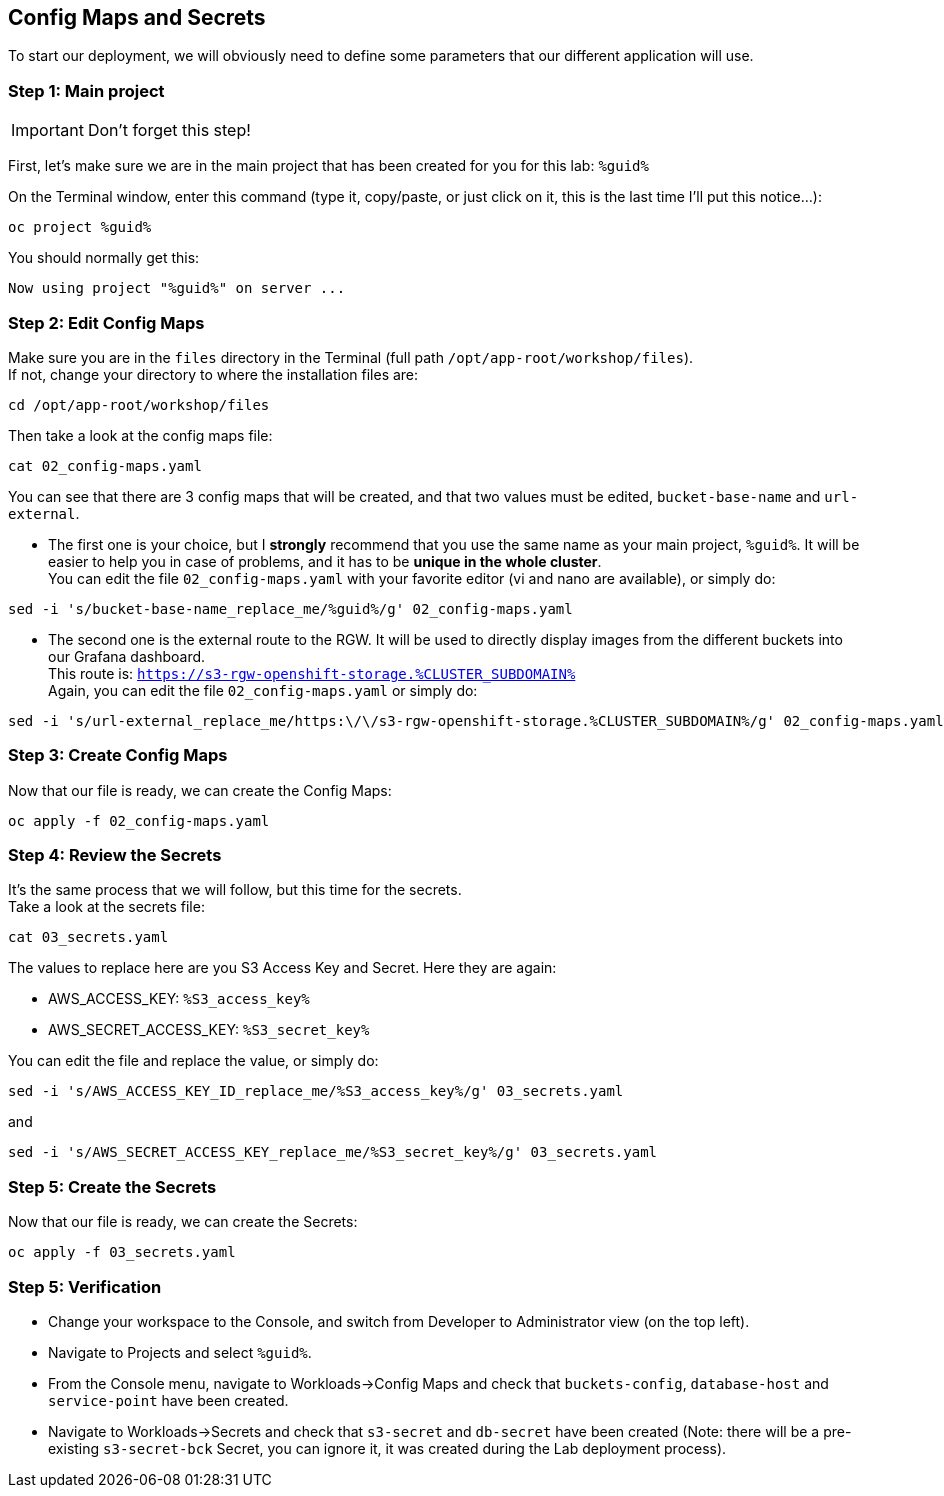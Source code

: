 :GUID: %guid%
:OCP_USERNAME: %ocp_username%
:markup-in-source: verbatim,attributes,quotes
:CLUSTER_SUBDOMAIN: %CLUSTER_SUBDOMAIN%
:ACCESS_KEY: %S3_access_key%
:SECRET_KEY: %S3_secret_key%
:RGW_ROUTE: %rgw_url_external%

== Config Maps and Secrets

To start our deployment, we will obviously need to define some parameters that our different application will use.

=== Step 1: Main project

IMPORTANT: Don't forget this step!

First, let's make sure we are in the main project that has been created for you for this lab: `{GUID}`

On the Terminal window, enter this command (type it, copy/paste, or just click on it, this is the last time I'll put this notice...):

[source,bash,subs="{markup-in-source}",role=execute]
----
oc project {GUID}
----

You should normally get this:
[source,bash,subs="{markup-in-source}"]
----
Now using project "{GUID}" on server ...
----


=== Step 2: Edit Config Maps

Make sure you are in the `files` directory in the Terminal (full path `/opt/app-root/workshop/files`). +
If not, change your directory to where the installation files are:

[source,bash,subs="{markup-in-source}",role=execute]
----
cd /opt/app-root/workshop/files
----

Then take a look at the config maps file:

[source,bash,subs="{markup-in-source}",role=execute]
----
cat 02_config-maps.yaml
----

You can see that there are 3 config maps that will be created, and that two values must be edited, `bucket-base-name` and `url-external`.

* The first one is your choice, but I *strongly* recommend that you use the same name as your main project, `{GUID}`. It will be easier to help you in case of problems, and it has to be *unique in the whole cluster*. +
You can edit the file `02_config-maps.yaml` with your favorite editor (vi and nano are available), or simply do:

[source,bash,subs="{markup-in-source}",role=execute]
----
sed -i 's/bucket-base-name_replace_me/{GUID}/g' 02_config-maps.yaml
----

* The second one is the external route to the RGW. It will be used to directly display images from the different buckets into our Grafana dashboard. +
This route is: `https://s3-rgw-openshift-storage.{CLUSTER_SUBDOMAIN}` +
Again, you can edit the file `02_config-maps.yaml` or simply do:

[source,bash,subs="{markup-in-source}",role=execute]
----
sed -i 's/url-external_replace_me/https:\/\/s3-rgw-openshift-storage.{CLUSTER_SUBDOMAIN}/g' 02_config-maps.yaml
----

=== Step 3: Create Config Maps

Now that our file is ready, we can create the Config Maps:

[source,bash,subs="{markup-in-source}",role=execute]
----
oc apply -f 02_config-maps.yaml
----

=== Step 4: Review the Secrets

It's the same process that we will follow, but this time for the secrets. +
Take a look at the secrets file:

[source,bash,subs="{markup-in-source}",role=execute]
----
cat 03_secrets.yaml
----

The values to replace here are you S3 Access Key and Secret. Here they are again: +

* AWS_ACCESS_KEY: `{ACCESS_KEY}`
* AWS_SECRET_ACCESS_KEY: `{SECRET_KEY}`

You can edit the file and replace the value, or simply do:

[source,bash,subs="{markup-in-source}",role=execute]
----
sed -i 's/AWS_ACCESS_KEY_ID_replace_me/{ACCESS_KEY}/g' 03_secrets.yaml
----

and

[source,bash,subs="{markup-in-source}",role=execute]
----
sed -i 's/AWS_SECRET_ACCESS_KEY_replace_me/{SECRET_KEY}/g' 03_secrets.yaml
----

=== Step 5: Create the Secrets

Now that our file is ready, we can create the Secrets:

[source,bash,subs="{markup-in-source}",role=execute]
----
oc apply -f 03_secrets.yaml
----

=== Step 5: Verification

* Change your workspace to the Console, and switch from Developer to Administrator view (on the top left).

* Navigate to Projects and select `{GUID}`.

* From the Console menu, navigate to Workloads->Config Maps and check that `buckets-config`, `database-host` and `service-point` have been created.

* Navigate to Workloads->Secrets and check that `s3-secret` and `db-secret` have been created (Note: there will be a pre-existing `s3-secret-bck` Secret, you can ignore it, it was created during the Lab deployment process).

